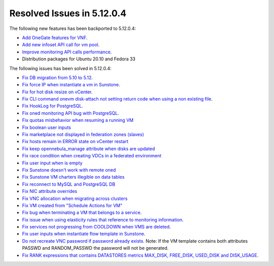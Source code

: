 .. _resolved_issues_51204:

Resolved Issues in 5.12.0.4
--------------------------------------------------------------------------------

The following new features has been backported to 5.12.0.4:

- `Add OneGate features for VNF <https://github.com/OpenNebula/one/issues/5112>`__.
- `Add new infoset API call for vm pool <https://github.com/OpenNebula/one/issues/5112>`__.
- `Improve monitoring API calls performance <https://github.com/OpenNebula/one/issues/5147>`__.
- Distribution packages for Ubuntu 20.10 and Fedora 33

The following issues has been solved in 5.12.0.4:

- `Fix DB migration from 5.10 to 5.12 <https://github.com/OpenNebula/one/issues/5013>`__.
- `Fix force IP when instantiate a vm in Sunstone <https://github.com/OpenNebula/one/issues/5061>`__.
- `Fix for hot disk resize on vCenter <https://github.com/OpenNebula/one/issues/4569>`__.
- `Fix CLI command onevm disk-attach not setting return code when using a non existing file <https://github.com/OpenNebula/one/issues/5074>`__.
- `Fix HookLog for PostgreSQL <https://github.com/OpenNebula/one/issues/5072>`__.
- `Fix oned monitoring API bug with PostgreSQL <https://github.com/OpenNebula/one/issues/5081>`__.
- `Fix quotas misbehavior when resuming a running VM <https://github.com/OpenNebula/one/issues/5106>`__
- `Fix boolean user inputs <https://github.com/OpenNebula/one/issues/5107>`__
- `Fix marketplace not displayed in federation zones (slaves) <https://github.com/OpenNebula/one/issues/5114>`__
- `Fix hosts remain in ERROR state on vCenter restart <https://github.com/OpenNebula/one/issues/5108>`__
- `Fix keep opennebula_manage attribute when disks are updated <https://github.com/OpenNebula/one/issues/5115>`__
- `Fix race condition when creating VDCs in a federated environment  <https://github.com/OpenNebula/one/issues/5110>`__
- `Fix user input when is empty <https://github.com/OpenNebula/one/issues/5120>`__
- `Fix Sunstone doesn't work with remote oned <https://github.com/OpenNebula/one/issues/5019>`__
- `Fix Sunstone VM charters illegible on data tables <https://github.com/OpenNebula/one/issues/4997>`__
- `Fix reconnect to MySQL and PostgreSQL DB <https://github.com/OpenNebula/one/issues/5094>`__
- `Fix NIC attribute overrides <https://github.com/OpenNebula/one/issues/5095>`__
- `Fix VNC allocation when migrating across clusters <https://github.com/OpenNebula/one/issues/5131>`__
- `Fix VM created from "Schedule Actions for VM" <https://github.com/OpenNebula/one/issues/5016>`__
- `Fix bug when terminating a VM that belongs to a service <https://github.com/OpenNebula/one/issues/5142>`__.
- `Fix issue when using elasticity rules that reference to monitoring information <https://github.com/OpenNebula/one/issues/5143>`__.
- `Fix services not progressing from COOLDOWN when VMS are deleted <https://github.com/OpenNebula/one/issues/5145>`__.
- `Fix user inputs when instantiate flow template in Sunstone <https://github.com/OpenNebula/one/issues/5152>`__.
- `Do not recreate VNC password if password already exists <https://github.com/OpenNebula/one/issues/5139>`__. Note: If the VM template contains both attributes PASSWD and RANDOM_PASSWD the password will not be generated.
- `Fix RANK expressions that contains DATASTORES metrics MAX_DISK, FREE_DISK, USED_DISK and DISK_USAGE <https://github.com/OpenNebula/one/issues/5154>`__.
